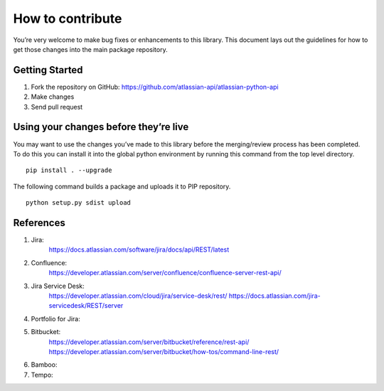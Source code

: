 How to contribute
=================

You’re very welcome to make bug fixes or enhancements to this library.
This document lays out the guidelines for how to get those changes into
the main package repository.

Getting Started
---------------

1. Fork the repository on GitHub:
   https://github.com/atlassian-api/atlassian-python-api
2. Make changes
3. Send pull request

Using your changes before they’re live
--------------------------------------

You may want to use the changes you’ve made to this library before the
merging/review process has been completed. To do this you can install it
into the global python environment by running this command from the top
level directory.

::

   pip install . --upgrade

The following command builds a package and uploads it to PIP repository.

::

   python setup.py sdist upload


References
----------

1. Jira:
    https://docs.atlassian.com/software/jira/docs/api/REST/latest
2. Confluence:
    https://developer.atlassian.com/server/confluence/confluence-server-rest-api/
3. Jira Service Desk:
    https://developer.atlassian.com/cloud/jira/service-desk/rest/
    https://docs.atlassian.com/jira-servicedesk/REST/server
4. Portfolio for Jira:

5. Bitbucket:
    https://developer.atlassian.com/server/bitbucket/reference/rest-api/
    https://developer.atlassian.com/server/bitbucket/how-tos/command-line-rest/
6. Bamboo:

7. Tempo:

